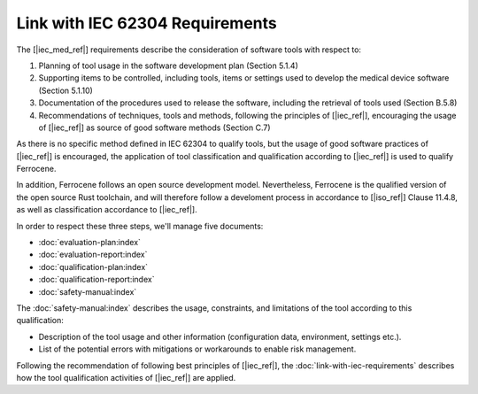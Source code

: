 .. SPDX-License-Identifier: MIT OR Apache-2.0
   SPDX-FileCopyrightText: The Ferrocene Developers

Link with IEC 62304 Requirements
================================

The [|iec_med_ref|] requirements describe the consideration of software tools with respect to:

#. Planning of tool usage in the software development plan (Section 5.1.4)
#. Supporting items to be controlled, including tools, items or settings used to develop the medical device software (Section 5.1.10)
#. Documentation of the procedures used to release the software, including the retrieval of tools used (Section B.5.8)
#. Recommendations of techniques, tools and methods, following the principles of [|iec_ref|], encouraging the usage of [|iec_ref|] as source of good software methods (Section C.7)

As there is no specific method defined in IEC 62304 to qualify tools, but the usage of good software practices of [|iec_ref|] is encouraged, the 
application of tool classification and qualification according to [|iec_ref|] is used to qualify Ferrocene.

In addition, Ferrocene follows an open source development model.
Nevertheless, Ferrocene is the qualified version of the open source Rust
toolchain, and will therefore follow a develoment process in accordance to
[|iso_ref|] Clause 11.4.8, as well as classification accordance to [|iec_ref|].

In order to respect these three steps, we'll manage five documents:

* :doc:`evaluation-plan:index`
* :doc:`evaluation-report:index`
* :doc:`qualification-plan:index`
* :doc:`qualification-report:index`
* :doc:`safety-manual:index`

The :doc:`safety-manual:index` describes the usage, constraints, and limitations
of the tool according to this qualification:

* Description of the tool usage and other information (configuration data,
  environment, settings etc.).
* List of the potential errors with mitigations or workarounds to enable risk management.

Following the recommendation of following best principles of [|iec_ref|], the :doc:`link-with-iec-requirements` 
describes how the tool qualification activities of [|iec_ref|] are applied.
